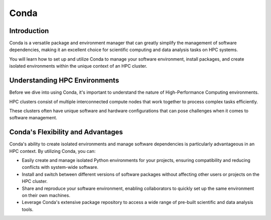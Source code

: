 Conda
=====

Introduction
------------

Conda is a versatile package and environment manager that can greatly simplify the management of software dependencies, making it an excellent choice for scientific computing and data analysis tasks on HPC systems.

You will learn how to set up and utilize Conda to manage your software environment, install packages, and create isolated environments within the unique context of an HPC cluster.

Understanding HPC Environments
-------------------------------

Before we dive into using Conda, it's important to understand the nature of High-Performance Computing environments.

HPC clusters consist of multiple interconnected compute nodes that work together to process complex tasks efficiently.

These clusters often have unique software and hardware configurations that can pose challenges when it comes to software management.

Conda's Flexibility and Advantages
-----------------------------------

Conda's ability to create isolated environments and manage software dependencies is particularly advantageous in an HPC context. By utilizing Conda, you can:

- Easily create and manage isolated Python environments for your projects, ensuring compatibility and reducing conflicts with system-wide software.
- Install and switch between different versions of software packages without affecting other users or projects on the HPC cluster.
- Share and reproduce your software environment, enabling collaborators to quickly set up the same environment on their own machines.
- Leverage Conda's extensive package repository to access a wide range of pre-built scientific and data analysis tools.